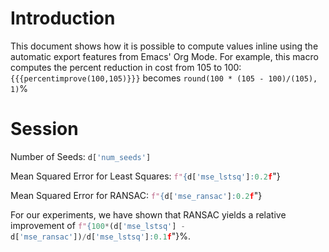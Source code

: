#+OPTIONS: <:nil c:nil todo:nil toc:nil tags:nil broken-links:t

* LaTeX Configuration :noexport:
#+macro: percentimprove src_calc[:results raw]{round(100 * ($2 - $1)/($2), 1)}%
#+macro: pythonval src_python[:session :results raw]{$1}
#+LATEX_CLASS_OPTIONS: [11pt]

#+begin_src python :session :results none :exports none
import pickle
with open("../results/processed_results_data.pickle", 'rb') as handle:
    d = pickle.load(handle)
#+end_src

* Introduction
This document shows how it is possible to compute values inline using the automatic export features from Emacs' Org Mode. For example, this macro computes the percent reduction in cost from 105 to 100:  ={{{percentimprove(100,105)}}}= becomes {{{percentimprove(100,105)}}}

* Session

Number of Seeds: {{{pythonval(d['num_seeds'])}}}

Mean Squared Error for Least Squares: {{{pythonval(f"{d['mse_lstsq']:0.2f}")}}}

Mean Squared Error for RANSAC: {{{pythonval(f"{d['mse_ransac']:0.2f}")}}}

For our experiments, we have shown that RANSAC yields a relative improvement of {{{pythonval(f"{100*(d['mse_lstsq'] - d['mse_ransac'])/d['mse_lstsq']:0.1f}")}}}%.
